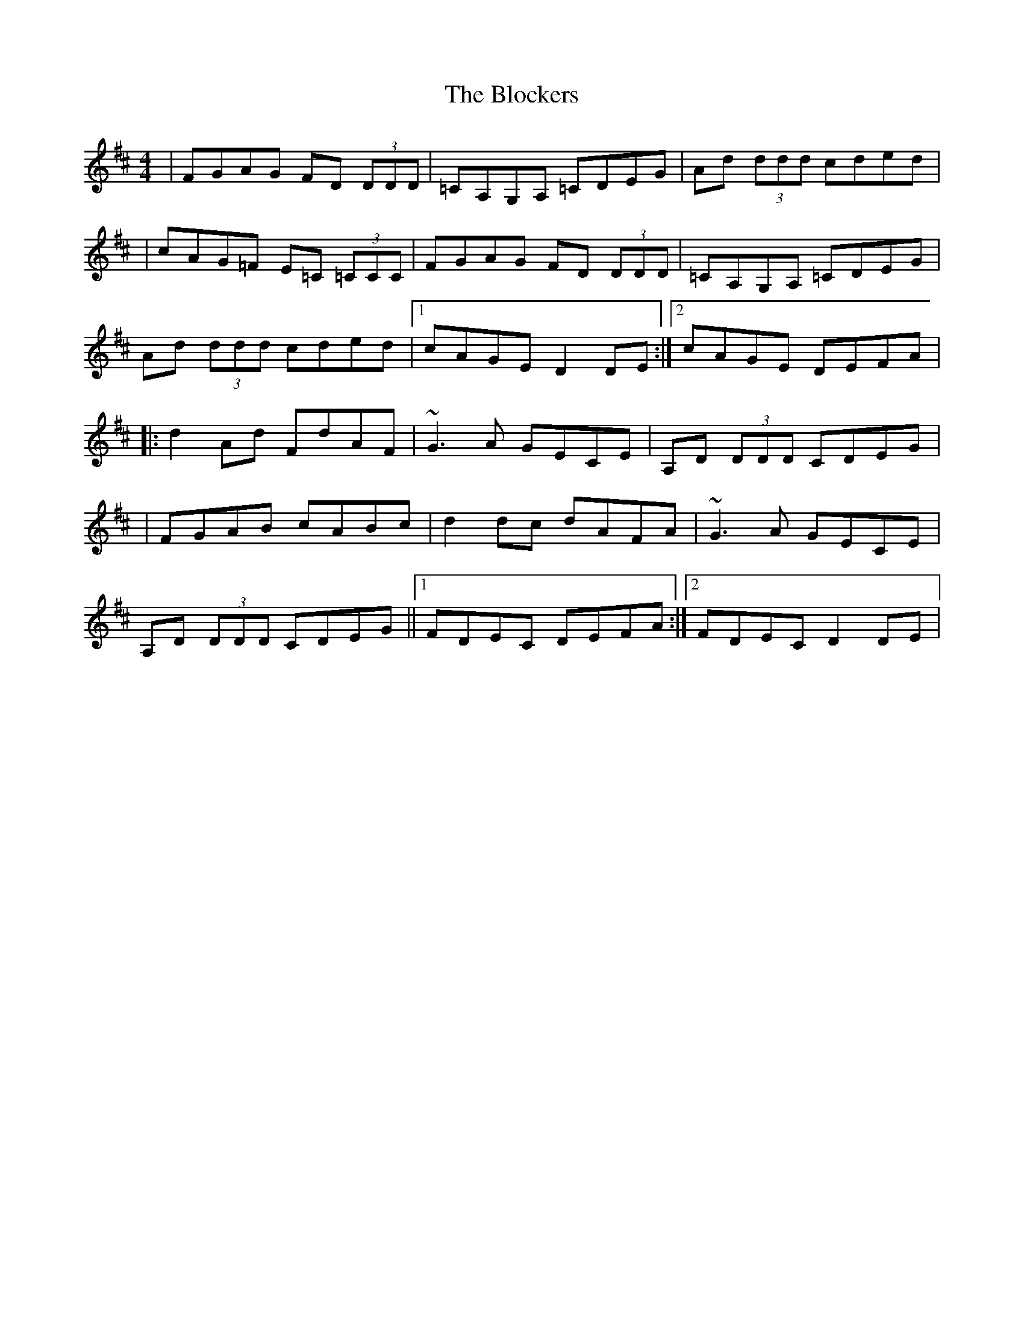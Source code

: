 X: 1
T: Blockers, The
Z: Will Harmon
S: https://thesession.org/tunes/274#setting274
R: reel
M: 4/4
L: 1/8
K: Dmaj
|FGAG FD (3DDD|=CA,G,A, =CDEG|Ad (3ddd cded|
|cAG=F E=C (3=CCC|FGAG FD (3DDD|=CA,G,A, =CDEG|
Ad (3ddd cded|1 cAGE D2 DE:|2 cAGE DEFA|
|:d2 Ad FdAF|~G3 A GECE|A,D (3DDD CDEG|
|FGAB cABc|d2 dc dAFA|~G3 A GECE|
A,D (3DDD CDEG||1 FDEC DEFA:|2 FDEC D2 DE|
